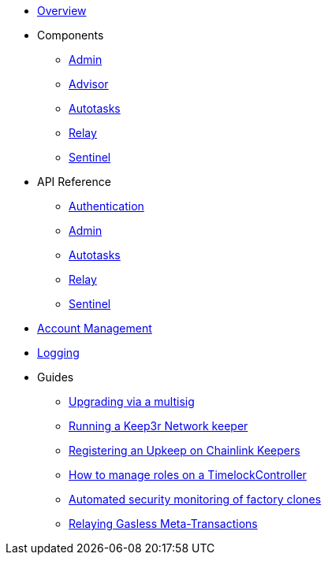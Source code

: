 * xref:index.adoc[Overview]

* Components
** xref:admin.adoc[Admin]
** xref:advisor.adoc[Advisor]
** xref:autotasks.adoc[Autotasks]
** xref:relay.adoc[Relay]
** xref:sentinel.adoc[Sentinel]

* API Reference
** xref:api-auth.adoc[Authentication]
** xref:admin-api-reference.adoc[Admin]
** xref:autotasks-api-reference.adoc[Autotasks]
** xref:relay-api-reference.adoc[Relay]
** xref:sentinel-api-reference.adoc[Sentinel]

* xref:account-management.adoc[Account Management]
* xref:logging.adoc[Logging]

* Guides
** xref:guide-upgrades.adoc[Upgrading via a multisig]
** xref:guide-keep3r.adoc[Running a Keep3r Network keeper]
** xref:guide-chainlink.adoc[Registering an Upkeep on Chainlink Keepers]
** xref:guide-timelock-roles.adoc[How to manage roles on a TimelockController]
** xref:guide-factory.adoc[Automated security monitoring of factory clones]
** xref:guide-metatx.adoc[Relaying Gasless Meta-Transactions]